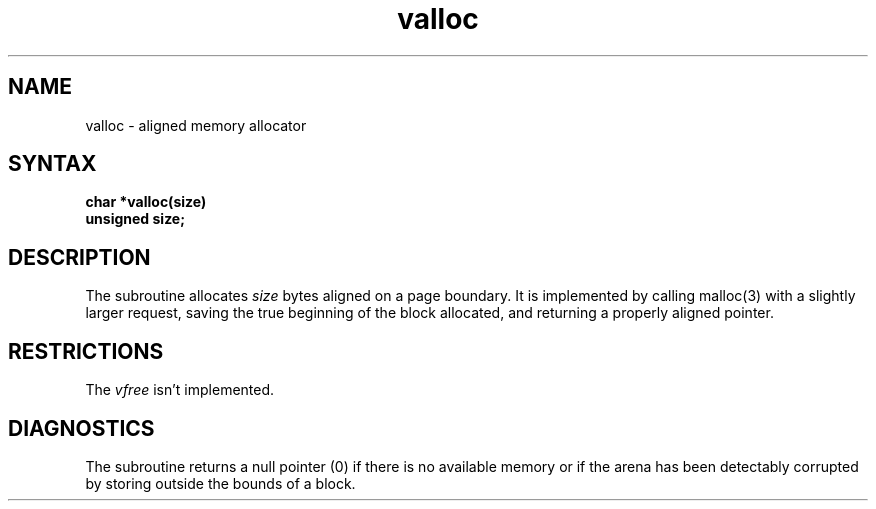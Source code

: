 .TH valloc 3
.SH NAME
valloc \- aligned memory allocator
.SH SYNTAX
.nf
.B char *valloc(size)
.B unsigned size;
.fi
.SH DESCRIPTION
The
.PN valloc
subroutine allocates
.I size
bytes aligned on a page boundary.
It is implemented by calling malloc(3)
with a slightly larger request, saving the true beginning of the block
allocated, and returning a properly aligned pointer.
.SH RESTRICTIONS
The
.IR vfree
isn't implemented.
.SH DIAGNOSTICS
The
.PN valloc
subroutine
returns a null pointer (0) if there is no available memory
or if the arena has been detectably
corrupted by storing outside the bounds
of a block.
